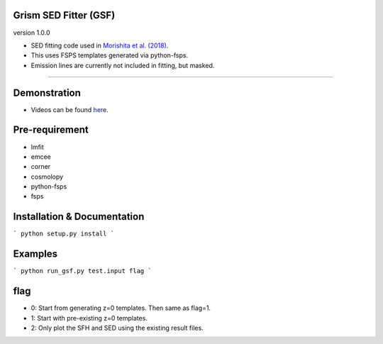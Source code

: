 
Grism SED Fitter (GSF)
~~~~~~~~~~~~~~~~~~~~~~
version 1.0.0

- SED fitting code used in `Morishita et al. (2018) <http://adsabs.harvard.edu/abs/2018ApJ...856L...4M>`__.
- This uses FSPS templates generated via python-fsps.
- Emission lines are currently not included in fitting, but masked.
========================================================================================

.. image:: ./sample.png

Demonstration
~~~~~~~~~~~~~~~~~~~
- Videos can be found `here <https://youtu.be/pdkA9Judd-M>`__.



Pre-requirement
~~~~~~~~~~~~~~~~~~~~~~~~~~~~

- lmfit
- emcee
- corner
- cosmolopy
- python-fsps
- fsps



Installation & Documentation
~~~~~~~~~~~~~~~~~~~~~~~~~~~~

``` 
python setup.py install
```

Examples
~~~~~~~~

``` 
python run_gsf.py test.input flag
```

flag
~~~~~~~~
- 0: Start from generating z=0 templates. Then same as flag=1.
- 1: Start with pre-existing z=0 templates.
- 2: Only plot the SFH and SED using the existing result files.
